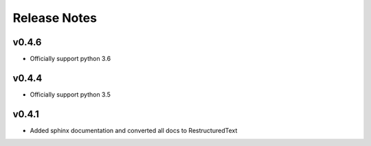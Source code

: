 Release Notes
=============

v0.4.6
------
* Officially support python 3.6

v0.4.4
------
* Officially support python 3.5

v0.4.1
------
* Added sphinx documentation and converted all docs to RestructuredText
